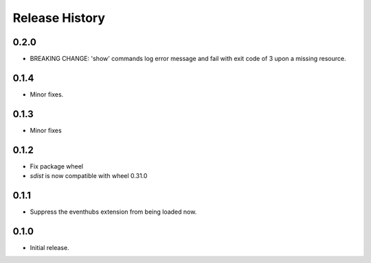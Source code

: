 .. :changelog:

Release History
===============

0.2.0
+++++
* BREAKING CHANGE: 'show' commands log error message and fail with exit code of 3 upon a missing resource.

0.1.4
++++++
* Minor fixes.

0.1.3
+++++
* Minor fixes

0.1.2
++++++
* Fix package wheel
* `sdist` is now compatible with wheel 0.31.0

0.1.1
+++++
* Suppress the eventhubs extension from being loaded now.

0.1.0
+++++
* Initial release.

